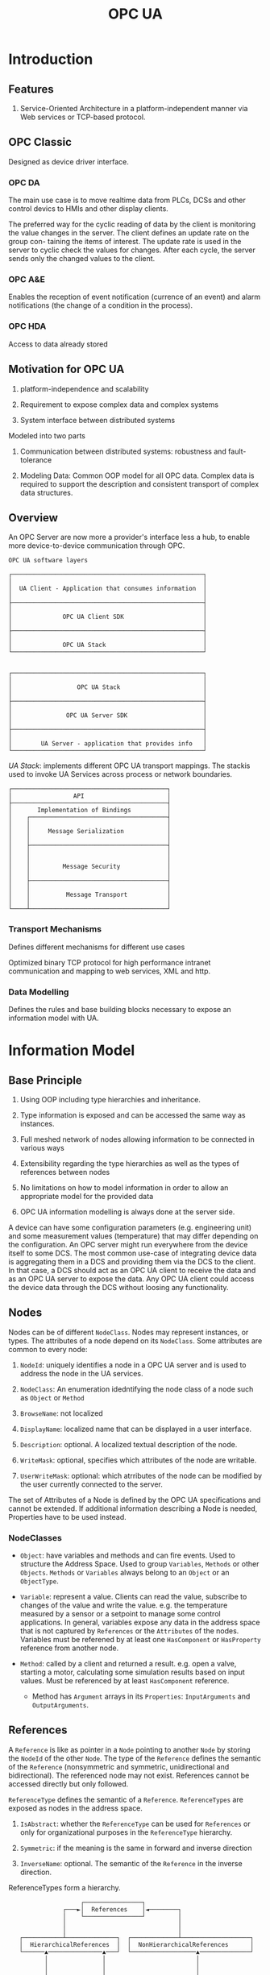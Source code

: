 #+TITLE: OPC UA

* Introduction

** Features

1. Service-Oriented Architecture in a platform-independent manner via Web services or TCP-based protocol.

** OPC Classic

Designed as device driver interface.

*** OPC DA

The main use case is to move realtime data from PLCs, DCSs and other control devics to HMIs and other display clients.

The preferred way for the cyclic reading of data by the client is monitoring the
value changes in the server. The client defines an update rate on the group con-
taining the items of interest. The update rate is used in the server to cyclic check
the values for changes. After each cycle, the server sends only the changed values
to the client.

*** OPC A&E

Enables the reception of event notification (currence of an event) and alarm notifications (the change of a condition in the process).

*** OPC HDA

Access to data already stored

** Motivation for OPC UA

1. platform-independence and scalability

2. Requirement to expose complex data and complex systems

3. System interface between distributed systems

Modeled into two parts

1. Communication between distributed systems: robustness and fault-tolerance

2. Modeling Data: Common OOP model for all OPC data.
   Complex data is required to support the description and consistent transport of complex data structures.

** Overview

An OPC Server are now more a provider's interface less a hub, to enable more device-to-device communication through OPC.

#+begin_src
OPC UA software layers

┌─────────────────────────────────────────────────────┐
│                                                     │
│  UA Client - Application that consumes information  │
│                                                     │
├─────────────────────────────────────────────────────┤
│                                                     │
│              OPC UA Client SDK                      │
│                                                     │
├─────────────────────────────────────────────────────┤
│                                                     │
│              OPC UA Stack                           │
└─────────────────────────────────────────────────────┘


┌─────────────────────────────────────────────────────┐
│                                                     │
│                  OPC UA Stack                       │
│                                                     │
├─────────────────────────────────────────────────────┤
│                                                     │
│               OPC UA Server SDK                     │
│                                                     │
├─────────────────────────────────────────────────────┤
│                                                     │
│        UA Server - application that provides info   │
└─────────────────────────────────────────────────────┘
#+end_src

/UA Stack/: implements different OPC UA transport mappings. The stackis used to invoke UA Services across process or network boundaries.

#+begin_src
┌───────────────────────────────────────────┐
│                 API                       │
├───────────────────────────────────────────┤
│       Implementation of Bindings          │
│    ┌──────────────────────────────────────┤
│    │                                      │
│    │     Message Serialization            │
│    │                                      │
│    ├──────────────────────────────────────┤
│    │                                      │
│    │                                      │
│    │         Message Security             │
│    │                                      │
│    ├──────────────────────────────────────┤
│    │                                      │
│    │          Message Transport           │
│    │                                      │
└────┴──────────────────────────────────────┘
#+end_src

*** Transport Mechanisms

Defines different mechanisms for different use cases

Optimized binary TCP protocol for high performance intranet communication and mapping to web services, XML and http.

*** Data Modelling

Defines the rules and base building blocks necessary to expose an information model with UA.

* Information Model

** Base Principle

1. Using OOP including type hierarchies and inheritance.

2. Type information is exposed and can be accessed the same way as instances.

3. Full meshed network of nodes allowing information to be connected in various ways

4. Extensibility regarding the type hierarchies as well as the types of references between nodes

5. No limitations on how to model information in order to allow an appropriate model for the provided data

6. OPC UA information modelling is always done at the server side.

A device can have some configuration parameters (e.g. engineering unit) and some measurement values (temperature)
that may differ depending on the configuration. An OPC server might run everywhere from the device itself to some DCS.
The most common use-case of integrating device data is aggregating them in a DCS and providing them
via the DCS to the client. In that case, a DCS should act as an OPC UA client to receive the data
and as an OPC UA server to expose the data. Any OPC UA client could access the device data through the DCS without
loosing any functionality.

** Nodes

Nodes can be of different =NodeClass=. Nodes may represent instances, or types. The attributes of a node depend on its =NodeClass=.
Some attributes are common to every node:

1. =NodeId=: uniquely identifies a node in a OPC UA server and is used to address the node in the UA services.

2. =NodeClass=: An enumeration idedntifying the node class of a node such as =Object= or =Method=

3. =BrowseName=: not localized

4. =DisplayName=: localized name that can be displayed in a user interface.

5. =Description=: optional. A localized textual description of the node.

6. =WriteMask=: optional, specifies which attributes of the node are writable.

7. =UserWriteMask=: optional: which atrributes of the node can be modified by the user currently connected to the server.

The set of Attributes of a Node is defined by the OPC UA specifications and cannot be extended. If additional information describing a Node is needed,
Properties have to be used instead.

*** NodeClasses

- =Object=: have variables and methods and can fire events. Used to structure the Address Space. Used to group =Variables=, =Methods= or other =Objects=. =Methods= or =Variables= always belong to an =Object= or an =ObjectType=.

- =Variable=: represent a value. Clients can read the value, subscribe to changes of the value and write the value. e.g. the temperature measured by a sensor or a setpoint to manage some control applications. In general, variables expose any data in the address space that is not captured by =References= or the =Attributes= of the nodes. Variables must be referened by at least one =HasComponent= or =HasProperty= reference from another node.

- =Method=: called by a client and returned a result. e.g. open a valve, starting a motor, calculating some simulation results based on input values. Must be referenced by at least =HasComponent= reference.
  + Method has =Argument= arrays in its =Properties=: =InputArguments= and =OutputArguments=.

** References

A =Reference= is like as pointer in a =Node= pointing to another =Node= by storing the =NodeId= of the other =Node=.
The type of the =Reference= defines the semantic of the =Reference= (nonsymmetric and symmetric, unidirectional and bidirectional).
The referenced node may not exist. References cannot be accessed directly but only followed.

=ReferenceType= defines the semantic of a =Reference=. =ReferenceTypes= are exposed as nodes in the address space.

1. =IsAbstract=: whether the =ReferenceType= can be used for =References= or only for organizational purposes in the =ReferenceType= hierarchy.

2. =Symmetric=: if the meaning is the same in forward and inverse direction

3. =InverseName=: optional. The semantic of the =Reference= in the inverse direction.

ReferenceTypes form a hierarchy.

#+begin_src
                    ┌────────────────┐
               ┌───►│  References    │◄────────┐
               │    └────────────────┘         │
               │                               │
               │                               │
   ┌───────────┴──────────────┐  ┌─────────────┴───────────────────┐
   │  HierarchicalReferences  │  │  NonHierarchicalReferences      │
   └──────▲───────────────▲───┘  └──────────────────▲──────────────┘
          │               │                         │
          │               │                         │
          │               │                         │
   ┌──────┴───────┐ ┌─────┴──────┐          ┌───────┴────────┐
   │  HasChild    │ │ Organizes  │          │HasTypeDefintion│
   └────▲─────────┘ └─────▲──────┘          └────────────────┘
        │                 │
┌───────┴──┐       ┌──────┴────────┐
│Aggregates│       │  HasSubTypes  │
└───────▲──┘       └───────────────┘
        │
        │
┌───────┴────┐
│HasComponent│
└────────────┘
#+end_src

- =HasChild= disallows any loop following only subtypes of it, thus defines a nonloopin hierarchy.
